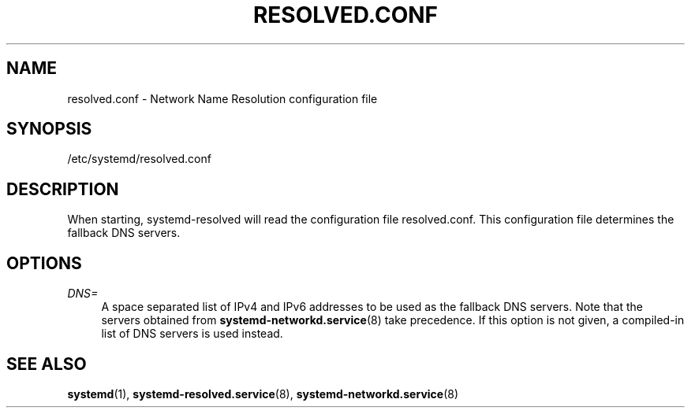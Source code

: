 '\" t
.TH "RESOLVED\&.CONF" "5" "" "systemd 214" "resolved.conf"
.\" -----------------------------------------------------------------
.\" * Define some portability stuff
.\" -----------------------------------------------------------------
.\" ~~~~~~~~~~~~~~~~~~~~~~~~~~~~~~~~~~~~~~~~~~~~~~~~~~~~~~~~~~~~~~~~~
.\" http://bugs.debian.org/507673
.\" http://lists.gnu.org/archive/html/groff/2009-02/msg00013.html
.\" ~~~~~~~~~~~~~~~~~~~~~~~~~~~~~~~~~~~~~~~~~~~~~~~~~~~~~~~~~~~~~~~~~
.ie \n(.g .ds Aq \(aq
.el       .ds Aq '
.\" -----------------------------------------------------------------
.\" * set default formatting
.\" -----------------------------------------------------------------
.\" disable hyphenation
.nh
.\" disable justification (adjust text to left margin only)
.ad l
.\" -----------------------------------------------------------------
.\" * MAIN CONTENT STARTS HERE *
.\" -----------------------------------------------------------------
.SH "NAME"
resolved.conf \- Network Name Resolution configuration file
.SH "SYNOPSIS"
.PP
/etc/systemd/resolved\&.conf
.SH "DESCRIPTION"
.PP
When starting, systemd\-resolved will read the configuration file
resolved\&.conf\&. This configuration file determines the fallback DNS servers\&.
.SH "OPTIONS"
.PP
\fIDNS=\fR
.RS 4
A space separated list of IPv4 and IPv6 addresses to be used as the fallback DNS servers\&. Note that the servers obtained from
\fBsystemd-networkd.service\fR(8)
take precedence\&. If this option is not given, a compiled\-in list of DNS servers is used instead\&.
.RE
.SH "SEE ALSO"
.PP
\fBsystemd\fR(1),
\fBsystemd-resolved.service\fR(8),
\fBsystemd-networkd.service\fR(8)
